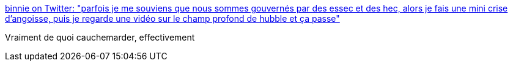 :jbake-type: post
:jbake-status: published
:jbake-title: binnie on Twitter: "parfois je me souviens que nous sommes gouvernés par des essec et des hec, alors je fais une mini crise d’angoisse, puis je regarde une vidéo sur le champ profond de hubble et ça passe"
:jbake-tags: citation,politique,école,_mois_avr.,_année_2019
:jbake-date: 2019-04-04
:jbake-depth: ../
:jbake-uri: shaarli/1554386630000.adoc
:jbake-source: https://nicolas-delsaux.hd.free.fr/Shaarli?searchterm=https%3A%2F%2Ftwitter.com%2Fbinnie%2Fstatus%2F1113811810149392386&searchtags=citation+politique+%C3%A9cole+_mois_avr.+_ann%C3%A9e_2019
:jbake-style: shaarli

https://twitter.com/binnie/status/1113811810149392386[binnie on Twitter: "parfois je me souviens que nous sommes gouvernés par des essec et des hec, alors je fais une mini crise d’angoisse, puis je regarde une vidéo sur le champ profond de hubble et ça passe"]

Vraiment de quoi cauchemarder, effectivement
